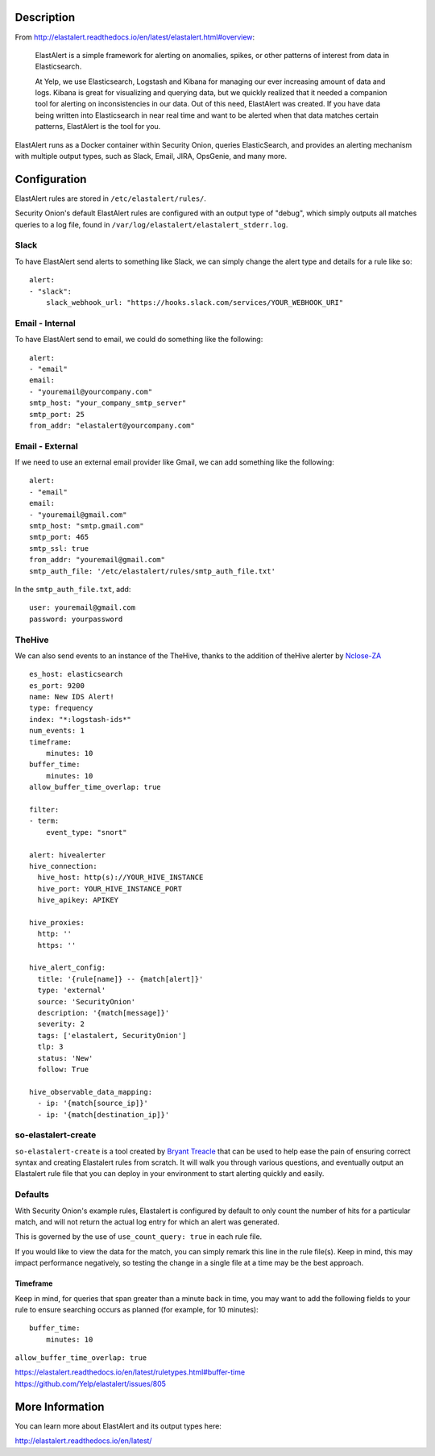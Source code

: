 Description
===========

From
http://elastalert.readthedocs.io/en/latest/elastalert.html#overview:

    ElastAlert is a simple framework for alerting on anomalies, spikes,
    or other patterns of interest from data in Elasticsearch.

    At Yelp, we use Elasticsearch, Logstash and Kibana for managing our
    ever increasing amount of data and logs. Kibana is great for
    visualizing and querying data, but we quickly realized that it
    needed a companion tool for alerting on inconsistencies in our data.
    Out of this need, ElastAlert was created. If you have data being
    written into Elasticsearch in near real time and want to be alerted
    when that data matches certain patterns, ElastAlert is the tool for
    you.

ElastAlert runs as a Docker container within Security Onion, queries
ElasticSearch, and provides an alerting mechanism with multiple output
types, such as Slack, Email, JIRA, OpsGenie, and many more.

Configuration
=============

ElastAlert rules are stored in ``/etc/elastalert/rules/``.

Security Onion's default ElastAlert rules are configured with an output
type of "debug", which simply outputs all matches queries to a log file,
found in ``/var/log/elastalert/elastalert_stderr.log``.

Slack
-----

To have ElastAlert send alerts to something like Slack, we can simply
change the alert type and details for a rule like so:

::

    alert:
    - "slack":
        slack_webhook_url: "https://hooks.slack.com/services/YOUR_WEBHOOK_URI"

Email - Internal
----------------

To have ElastAlert send to email, we could do something like the
following:

::

    alert:
    - "email"
    email:
    - "youremail@yourcompany.com"
    smtp_host: "your_company_smtp_server"
    smtp_port: 25
    from_addr: "elastalert@yourcompany.com"

Email - External
----------------

If we need to use an external email provider like Gmail, we can add
something like the following:

::

    alert:
    - "email"
    email:
    - "youremail@gmail.com"
    smtp_host: "smtp.gmail.com"
    smtp_port: 465
    smtp_ssl: true
    from_addr: "youremail@gmail.com"
    smtp_auth_file: '/etc/elastalert/rules/smtp_auth_file.txt'

In the ``smtp_auth_file.txt``, add:

::

    user: youremail@gmail.com
    password: yourpassword   

TheHive
-------

We can also send events to an instance of the TheHive, thanks to the
addition of theHive alerter by
`Nclose-ZA <https://github.com/Nclose-ZA/elastalert_hive_alerter>`__

::

    es_host: elasticsearch
    es_port: 9200
    name: New IDS Alert!
    type: frequency
    index: "*:logstash-ids*"
    num_events: 1
    timeframe:
        minutes: 10
    buffer_time:
        minutes: 10
    allow_buffer_time_overlap: true

    filter:
    - term:
        event_type: "snort"

    alert: hivealerter
    hive_connection:
      hive_host: http(s)://YOUR_HIVE_INSTANCE
      hive_port: YOUR_HIVE_INSTANCE_PORT
      hive_apikey: APIKEY

    hive_proxies:
      http: ''
      https: ''

    hive_alert_config:
      title: '{rule[name]} -- {match[alert]}'
      type: 'external'
      source: 'SecurityOnion'
      description: '{match[message]}'
      severity: 2
      tags: ['elastalert, SecurityOnion']
      tlp: 3
      status: 'New'
      follow: True

    hive_observable_data_mapping:
      - ip: '{match[source_ip]}'
      - ip: '{match[destination_ip]}'

so-elastalert-create
--------------------

``so-elastalert-create`` is a tool created by `Bryant
Treacle <https://github.com/bryant-treacle/so-elastalert-create>`__ that
can be used to help ease the pain of ensuring correct syntax and
creating Elastalert rules from scratch. It will walk you through various
questions, and eventually output an Elastalert rule file that you can
deploy in your environment to start alerting quickly and easily.

Defaults
--------

With Security Onion's example rules, Elastalert is configured by default
to only count the number of hits for a particular match, and will not
return the actual log entry for which an alert was generated.

This is governed by the use of ``use_count_query: true`` in each rule
file.

If you would like to view the data for the match, you can simply remark
this line in the rule file(s). Keep in mind, this may impact performance
negatively, so testing the change in a single file at a time may be the
best approach.

Timeframe
~~~~~~~~~

Keep in mind, for queries that span greater than a minute back in time,
you may want to add the following fields to your rule to ensure
searching occurs as planned (for example, for 10 minutes):

::

    buffer_time:   
        minutes: 10   

``allow_buffer_time_overlap: true``

| https://elastalert.readthedocs.io/en/latest/ruletypes.html#buffer-time
| https://github.com/Yelp/elastalert/issues/805

More Information
================

You can learn more about ElastAlert and its output types here:

http://elastalert.readthedocs.io/en/latest/
